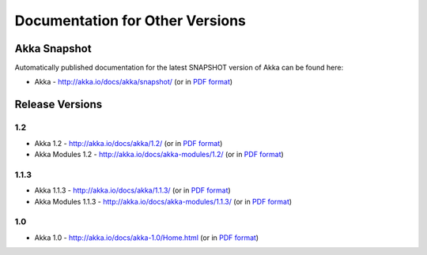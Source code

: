 
.. _other-doc:

##################################
 Documentation for Other Versions
##################################


Akka Snapshot
=============

Automatically published documentation for the latest SNAPSHOT version of Akka can
be found here:

- Akka - http://akka.io/docs/akka/snapshot/ (or in `PDF format <http://akka.io/docs/akka/snapshot/Akka.pdf>`__)



Release Versions
================

1.2
---

- Akka 1.2 - http://akka.io/docs/akka/1.2/ (or in `PDF format <http://akka.io/docs/akka/1.2/Akka.pdf>`__)
- Akka Modules 1.2 - http://akka.io/docs/akka-modules/1.2/ (or in `PDF format <http://akka.io/docs/akka-modules/1.2/AkkaModules.pdf>`__)

1.1.3
-----

- Akka 1.1.3 - http://akka.io/docs/akka/1.1.3/ (or in `PDF format <http://akka.io/docs/akka/1.1.3/Akka.pdf>`__)
- Akka Modules 1.1.3 - http://akka.io/docs/akka-modules/1.1.3/ (or in `PDF format <http://akka.io/docs/akka-modules/1.1.3/AkkaModules.pdf>`__)

1.0
---

- Akka 1.0 - http://akka.io/docs/akka-1.0/Home.html (or in `PDF format <http://akka.io/docs/akka-1.0.pdf>`__)


